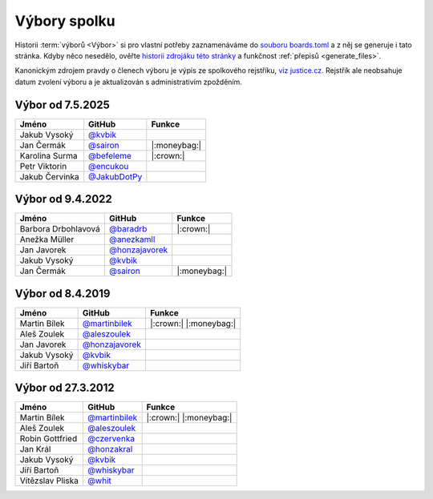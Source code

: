 Výbory spolku
=============

Historii :term:`výborů <Výbor>` si pro vlastní potřeby zaznamenáváme do `souboru boards.toml <https://github.com/pyvec/docs.pyvec.org/blob/master/src/pyvec_docs/boards.toml>`_ a z něj se generuje i tato stránka. Kdyby něco nesedělo, ověřte `historii zdrojáku této stránky <https://github.com/pyvec/docs.pyvec.org/commits/master/docs/operations/boards.rst>`_ a funkčnost :ref:`přepisů <generate_files>`.

Kanonickým zdrojem pravdy o členech výboru je výpis ze spolkového rejstříku, `viz justice.cz <https://or.justice.cz/ias/ui/rejstrik-firma.vysledky?subjektId=760829&typ=UPLNY>`_.
Rejstřík ale neobsahuje datum zvolení výboru a je aktualizován s administrativím zpožděním.



.. Soubor docs/operations/boards.rst je generován, NEUPRAVOVAT RUČNĚ!




Výbor od 7.5.2025
-------------------------------------------------

.. list-table::
   :header-rows: 1

   * * Jméno
     * GitHub
     * Funkce
   * * Jakub Vysoký
     * `@kvbik <https://github.com/kvbik>`_
     *
   * * Jan Čermák
     * `@sairon <https://github.com/sairon>`_
     * |:moneybag:|
   * * Karolina Surma
     * `@befeleme <https://github.com/befeleme>`_
     * |:crown:|
   * * Petr Viktorin
     * `@encukou <https://github.com/encukou>`_
     *
   * * Jakub Červinka
     * `@JakubDotPy <https://github.com/JakubDotPy>`_
     *

Výbor od 9.4.2022
-------------------------------------------------

.. list-table::
   :header-rows: 1

   * * Jméno
     * GitHub
     * Funkce
   * * Barbora Drbohlavová
     * `@baradrb <https://github.com/baradrb>`_
     * |:crown:|
   * * Anežka Müller
     * `@anezkamll <https://github.com/anezkamll>`_
     *
   * * Jan Javorek
     * `@honzajavorek <https://github.com/honzajavorek>`_
     *
   * * Jakub Vysoký
     * `@kvbik <https://github.com/kvbik>`_
     *
   * * Jan Čermák
     * `@sairon <https://github.com/sairon>`_
     * |:moneybag:|

Výbor od 8.4.2019
-------------------------------------------------

.. list-table::
   :header-rows: 1

   * * Jméno
     * GitHub
     * Funkce
   * * Martin Bílek
     * `@martinbilek <https://github.com/martinbilek>`_
     * |:crown:| |:moneybag:|
   * * Aleš Zoulek
     * `@aleszoulek <https://github.com/aleszoulek>`_
     *
   * * Jan Javorek
     * `@honzajavorek <https://github.com/honzajavorek>`_
     *
   * * Jakub Vysoký
     * `@kvbik <https://github.com/kvbik>`_
     *
   * * Jiří Bartoň
     * `@whiskybar <https://github.com/whiskybar>`_
     *

Výbor od 27.3.2012
-------------------------------------------------

.. list-table::
   :header-rows: 1

   * * Jméno
     * GitHub
     * Funkce
   * * Martin Bílek
     * `@martinbilek <https://github.com/martinbilek>`_
     * |:crown:| |:moneybag:|
   * * Aleš Zoulek
     * `@aleszoulek <https://github.com/aleszoulek>`_
     *
   * * Robin Gottfried
     * `@czervenka <https://github.com/czervenka>`_
     *
   * * Jan Král
     * `@honzakral <https://github.com/honzakral>`_
     *
   * * Jakub Vysoký
     * `@kvbik <https://github.com/kvbik>`_
     *
   * * Jiří Bartoň
     * `@whiskybar <https://github.com/whiskybar>`_
     *
   * * Vítězslav Pliska
     * `@whit <https://github.com/whit>`_
     *
